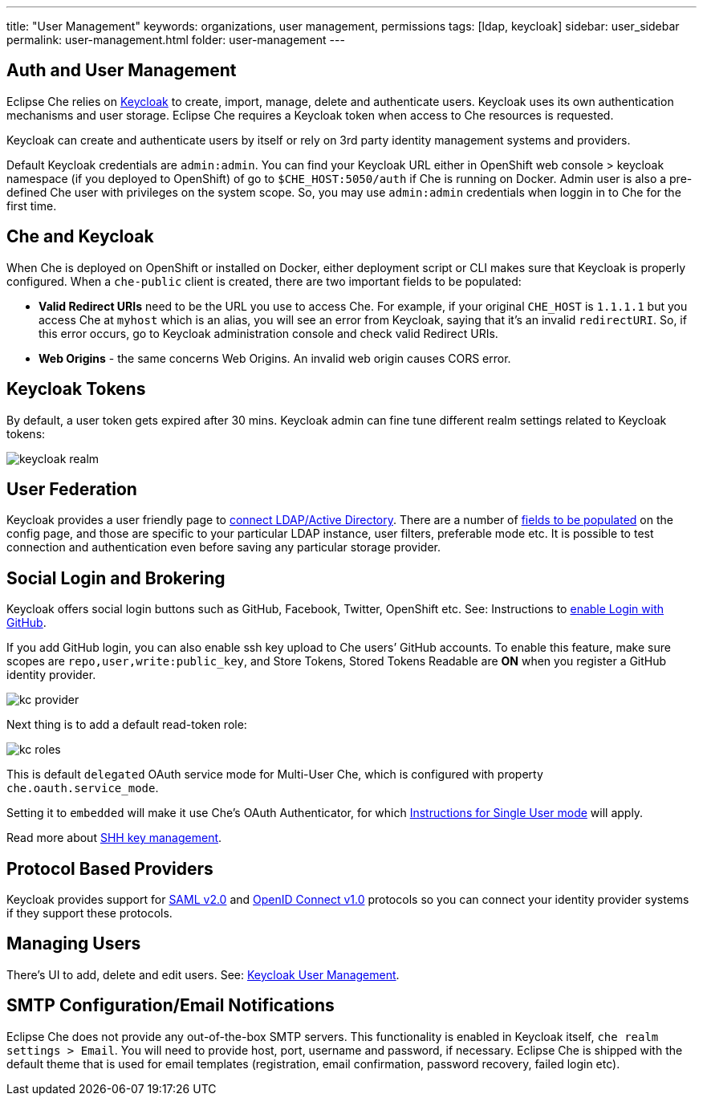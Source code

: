 ---
title: "User Management"
keywords: organizations, user management, permissions
tags: [ldap, keycloak]
sidebar: user_sidebar
permalink: user-management.html
folder: user-management
---


[id="auth-and-user-management"]
== Auth and User Management

Eclipse Che relies on http://www.Keycloak.org[Keycloak] to create, import, manage, delete and authenticate users. Keycloak uses its own authentication mechanisms and user storage. Eclipse Che requires a Keycloak token when access to Che resources is requested.

Keycloak can create and authenticate users by itself or rely on 3rd party identity management systems and providers.

Default Keycloak credentials are `admin:admin`. You can find your Keycloak URL either in OpenShift web console > keycloak namespace (if you deployed to OpenShift) of go to `$CHE_HOST:5050/auth` if Che is running on Docker. Admin user is also a pre-defined Che user with privileges on the system scope. So, you may use `admin:admin` credentials when loggin in to Che for the first time.

[id="che-and-keycloak"]
== Che and Keycloak

When Che is deployed on OpenShift or installed on Docker, either deployment script or CLI makes sure that Keycloak is properly configured. When a `che-public` client is created, there are two important fields to be populated:

* *Valid Redirect URIs* need to be the URL you use to access Che. For example, if your original `CHE_HOST` is `1.1.1.1` but you access Che at `myhost` which is an alias, you will see an error from Keycloak, saying that it’s an invalid `redirectURI`. So, if this error occurs, go to Keycloak administration console and check valid Redirect URIs.
* *Web Origins* - the same concerns Web Origins. An invalid web origin causes CORS error.

[id="keycloak-tokens"]
== Keycloak Tokens

By default, a user token gets expired after 30 mins. Keycloak admin can fine tune different realm settings related to Keycloak tokens:

image::keycloak/keycloak_realm.png[]

[id="user-federation"]
== User Federation

Keycloak provides a user friendly page to http://www.keycloak.org/docs/3.2/server_admin/topics/user-federation.html[connect LDAP/Active Directory]. There are a number of http://www.keycloak.org/docs/3,2/server_admin/topics/user-federation/ldap.html[fields to be populated] on the config page, and those are specific to your particular LDAP instance, user filters, preferable mode etc. It is possible to test connection and authentication even before saving any particular storage provider.

[id="social-login-and-brokering"]
== Social Login and Brokering

Keycloak offers social login buttons such as GitHub, Facebook, Twitter, OpenShift etc. See: Instructions to http://www.keycloak.org/docs/3.2/server_admin/topics/identity-broker/social/github.html[enable Login with GitHub].

If you add GitHub login, you can also enable ssh key upload to Che users’ GitHub accounts. To enable this feature, make sure scopes are `repo,user,write:public_key`, and Store Tokens, Stored Tokens Readable are *ON* when you register a GitHub identity provider.

image::git/kc_provider.png[]

Next thing is to add a default read-token role:

image::git/kc_roles.png[]

This is default `delegated` OAuth service mode for Multi-User Che, which is configured with property `che.oauth.service_mode`.

Setting it to `embedded` will make it use Che’s OAuth Authenticator, for which link:version-control.html#github-oauth[Instructions for Single User mode] will apply.

Read more about link:ide_projects.html#project-import-and-ssh-connection[SHH key management].

[id="protocol-based-providers"]
== Protocol Based Providers

Keycloak provides support for http://www.Keycloak.org/docs/3.2/server_admin/topics/identity-broker/saml.html[SAML v2.0] and http://www.Keycloak.org/docs/3.2/server_admin/topics/identity-broker/oidc.html[OpenID Connect v1.0] protocols so you can connect your identity provider systems if they support these protocols.

[id="managing-users"]
== Managing Users

There’s UI to add, delete and edit users. See: http://www.Keycloak.org/docs/3.2/server_admin/topics/users.html[Keycloak User Management].

[id="smtp-configurationemail-notifications"]
== SMTP Configuration/Email Notifications

Eclipse Che does not provide any out-of-the-box SMTP servers. This functionality is enabled in Keycloak itself, `che realm settings > Email`. You will need to provide host, port, username and password, if necessary. Eclipse Che is shipped with the default theme that is used for email templates (registration, email confirmation, password recovery, failed login etc).

